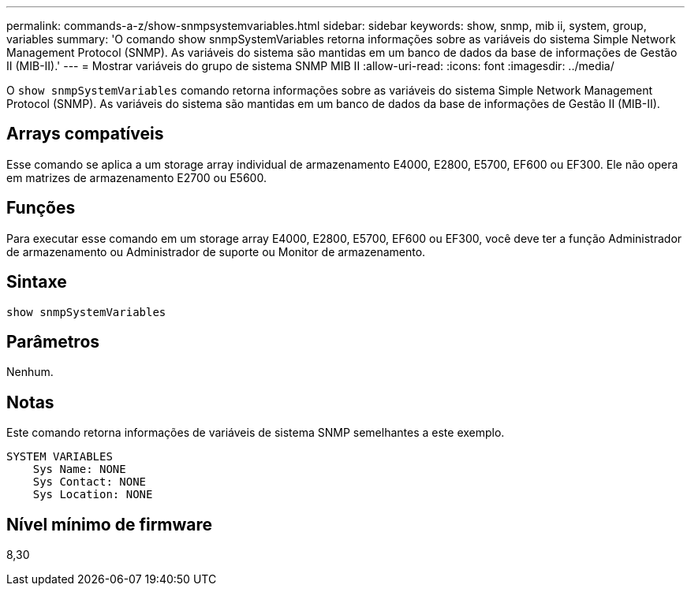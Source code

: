---
permalink: commands-a-z/show-snmpsystemvariables.html 
sidebar: sidebar 
keywords: show, snmp, mib ii, system, group, variables 
summary: 'O comando show snmpSystemVariables retorna informações sobre as variáveis do sistema Simple Network Management Protocol (SNMP). As variáveis do sistema são mantidas em um banco de dados da base de informações de Gestão II (MIB-II).' 
---
= Mostrar variáveis do grupo de sistema SNMP MIB II
:allow-uri-read: 
:icons: font
:imagesdir: ../media/


[role="lead"]
O `show snmpSystemVariables` comando retorna informações sobre as variáveis do sistema Simple Network Management Protocol (SNMP). As variáveis do sistema são mantidas em um banco de dados da base de informações de Gestão II (MIB-II).



== Arrays compatíveis

Esse comando se aplica a um storage array individual de armazenamento E4000, E2800, E5700, EF600 ou EF300. Ele não opera em matrizes de armazenamento E2700 ou E5600.



== Funções

Para executar esse comando em um storage array E4000, E2800, E5700, EF600 ou EF300, você deve ter a função Administrador de armazenamento ou Administrador de suporte ou Monitor de armazenamento.



== Sintaxe

[source, cli]
----
show snmpSystemVariables
----


== Parâmetros

Nenhum.



== Notas

Este comando retorna informações de variáveis de sistema SNMP semelhantes a este exemplo.

[listing]
----
SYSTEM VARIABLES
    Sys Name: NONE
    Sys Contact: NONE
    Sys Location: NONE
----


== Nível mínimo de firmware

8,30
